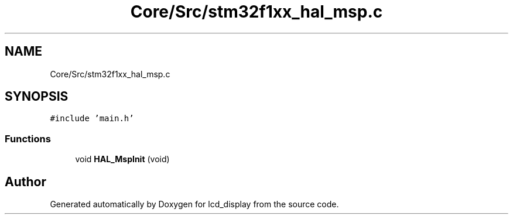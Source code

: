 .TH "Core/Src/stm32f1xx_hal_msp.c" 3 "Thu Oct 29 2020" "lcd_display" \" -*- nroff -*-
.ad l
.nh
.SH NAME
Core/Src/stm32f1xx_hal_msp.c
.SH SYNOPSIS
.br
.PP
\fC#include 'main\&.h'\fP
.br

.SS "Functions"

.in +1c
.ti -1c
.RI "void \fBHAL_MspInit\fP (void)"
.br
.in -1c
.SH "Author"
.PP 
Generated automatically by Doxygen for lcd_display from the source code\&.
